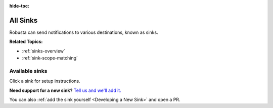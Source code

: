 .. _sinks-reference:

:hide-toc:

All Sinks
==================


Robusta can send notifications to various destinations, known as sinks.

**Related Topics:**

* :ref:`sinks-overview`
* :ref:`sink-scope-matching`

Available sinks
^^^^^^^^^^^^^^^^^^^^^
Click a sink for setup instructions.

.. grid:: 1 1 2 3
    :gutter: 3

    .. grid-item-card:: :octicon:`cpu;1em;` Slack
        :class-card: sd-bg-light sd-bg-text-light
        :link: slack
        :link-type: doc

    .. grid-item-card:: :octicon:`cpu;1em;` MS-teams
        :class-card: sd-bg-light sd-bg-text-light
        :link: ms-teams
        :link-type: doc

    .. grid-item-card:: :octicon:`cpu;1em;` Robusta UI
        :class-card: sd-bg-light sd-bg-text-light
        :link: RobustaUI
        :link-type: doc

    .. grid-item-card:: :octicon:`cpu;1em;` Telegram
        :class-card: sd-bg-light sd-bg-text-light
        :link: telegram
        :link-type: doc

    .. grid-item-card:: :octicon:`cpu;1em;` Discord
        :class-card: sd-bg-light sd-bg-text-light
        :link: discord
        :link-type: doc

    .. grid-item-card:: :octicon:`cpu;1em;` DataDog
        :class-card: sd-bg-light sd-bg-text-light
        :link: DataDog
        :link-type: doc

    .. grid-item-card:: :octicon:`cpu;1em;` Mattermost
        :class-card: sd-bg-light sd-bg-text-light
        :link: mattermost
        :link-type: doc

    .. grid-item-card:: :octicon:`cpu;1em;` OpsGenie
        :class-card: sd-bg-light sd-bg-text-light
        :link: Opsgenie
        :link-type: doc

    .. grid-item-card:: :octicon:`cpu;1em;` PagerDuty
        :class-card: sd-bg-light sd-bg-text-light
        :link: PagerDuty
        :link-type: doc

    .. grid-item-card:: :octicon:`cpu;1em;` VictorOps
        :class-card: sd-bg-light sd-bg-text-light
        :link: VictorOps
        :link-type: doc

    .. grid-item-card:: :octicon:`cpu;1em;` Yandex Messenger
        :class-card: sd-bg-light sd-bg-text-light
        :link: YandexMessenger
        :link-type: doc

    .. grid-item-card:: :octicon:`cpu;1em;` Jira
        :class-card: sd-bg-light sd-bg-text-light
        :link: jira
        :link-type: doc

    .. grid-item-card:: :octicon:`cpu;1em;` Webhook
        :class-card: sd-bg-light sd-bg-text-light
        :link: webhook
        :link-type: doc

    .. grid-item-card:: :octicon:`cpu;1em;` File
        :class-card: sd-bg-light sd-bg-text-light
        :link: file
        :link-type: doc

    .. grid-item-card:: :octicon:`cpu;1em;` Webex
        :class-card: sd-bg-light sd-bg-text-light
        :link: webex
        :link-type: doc

    .. grid-item-card:: :octicon:`cpu;1em;` Kafka
        :class-card: sd-bg-light sd-bg-text-light
        :link: kafka
        :link-type: doc

    .. grid-item-card:: :octicon:`cpu;1em;` Rocket.Chat
        :class-card: sd-bg-light sd-bg-text-light
        :link: rocketchat
        :link-type: doc

    .. grid-item-card:: :octicon:`cpu;1em;` Mail
        :class-card: sd-bg-light sd-bg-text-light
        :link: mail
        :link-type: doc

    .. grid-item-card:: :octicon:`cpu;1em;` Google Chat
        :class-card: sd-bg-light sd-bg-text-light
        :link: google_chat
        :link-type: doc

    .. grid-item-card:: :octicon:`cpu;1em;` Pushover
        :class-card: sd-bg-light sd-bg-text-light
        :link: pushover
        :link-type: doc

    .. grid-item-card:: :octicon:`cpu;1em;` ServiceNow
        :class-card: sd-bg-light sd-bg-text-light
        :link: ServiceNow
        :link-type: doc

    .. grid-item-card:: :octicon:`cpu;1em;` Zulip
        :class-card: sd-bg-light sd-bg-text-light
        :link: zulip
        :link-type: doc

**Need support for a new sink?** `Tell us and we'll add it. <https://github.com/robusta-dev/robusta/issues/new?assignees=&labels=&template=feature_request.md&title=New%20Sink:>`_

You can also :ref:`add the sink yourself <Developing a New Sink>` and open a PR.

